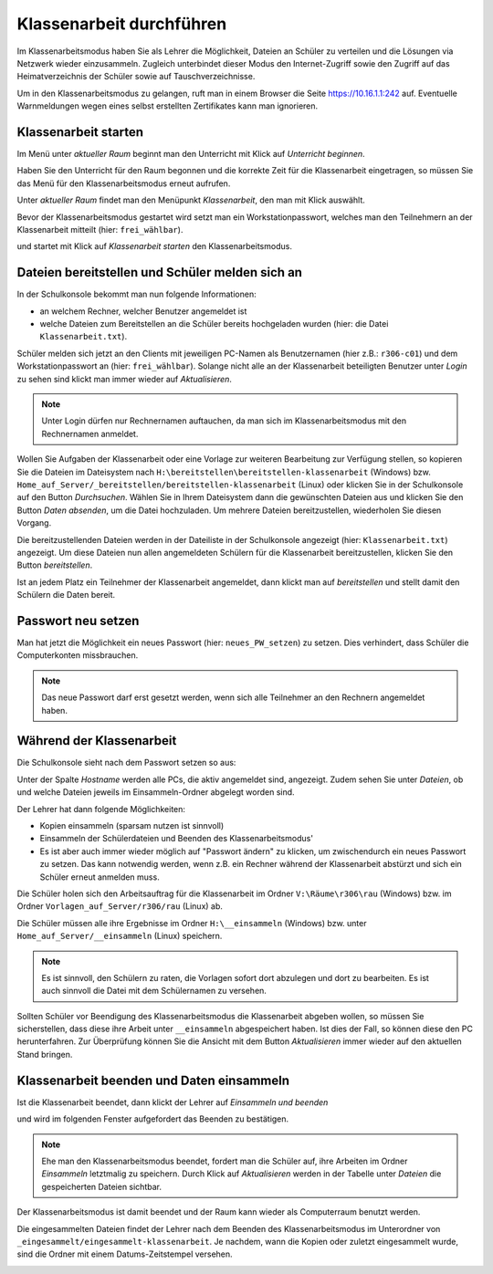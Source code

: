 ===========================
 Klassenarbeit durchführen
===========================

Im Klassenarbeitsmodus haben Sie als Lehrer die Möglichkeit, Dateien an Schüler zu verteilen und die Lösungen via Netzwerk wieder einzusammeln. Zugleich unterbindet dieser Modus den Internet-Zugriff sowie den Zugriff auf das Heimatverzeichnis der Schüler sowie auf Tauschverzeichnisse.

Um in den Klassenarbeitsmodus zu gelangen, ruft man in einem Browser die Seite 
https://10.16.1.1:242 auf. Eventuelle Warnmeldungen wegen eines selbst erstellten Zertifikates 
kann man ignorieren.

.. image:: media/login1.png

Klassenarbeit starten
=====================

Im Menü unter `aktueller Raum` beginnt man den Unterricht mit Klick auf `Unterricht beginnen`. 

.. image:: media/class-start.png

Haben Sie den Unterricht für den Raum begonnen und die korrekte Zeit
für die Klassenarbeit eingetragen, so müssen Sie das Menü für den
Klassenarbeitsmodus erneut aufrufen.

Unter `aktueller Raum` findet man den Menüpunkt `Klassenarbeit`, den man mit Klick auswählt.

.. image:: media/currentroom-test.png 

Bevor der Klassenarbeitsmodus gestartet wird setzt man ein Workstationpasswort, welches man den Teilnehmern an der Klassenarbeit mitteilt (hier: ``frei_wählbar``).

.. image:: media/set-password-start-test.png

und startet mit Klick auf `Klassenarbeit starten` den Klassenarbeitsmodus.

Dateien bereitstellen und Schüler melden sich an
================================================

In der Schulkonsole bekommt man nun folgende Informationen:

- an welchem Rechner, welcher Benutzer angemeldet ist
- welche Dateien zum Bereitstellen an die Schüler bereits hochgeladen wurden (hier: die Datei ``Klassenarbeit.txt``).

Schüler melden sich jetzt an den Clients mit jeweiligen PC-Namen als
Benutzernamen (hier z.B.: ``r306-c01``) und dem Workstationpasswort an
(hier: ``frei_wählbar``). Solange nicht alle an der Klassenarbeit
beteiligten Benutzer unter `Login` zu sehen sind klickt man immer
wieder auf `Aktualisieren`.

.. note:: Unter Login dürfen nur Rechnernamen auftauchen, da man sich
          im Klassenarbeitsmodus mit den Rechnernamen
          anmeldet. 

.. image:: media/provide-files.png

Wollen Sie Aufgaben der Klassenarbeit oder eine Vorlage zur weiteren
Bearbeitung zur Verfügung stellen, so kopieren Sie die Dateien im
Dateisystem nach ``H:\bereitstellen\bereitstellen-klassenarbeit``
(Windows)
bzw. ``Home_auf_Server/_bereitstellen/bereitstellen-klassenarbeit``
(Linux) oder klicken Sie in der Schulkonsole auf den Button
`Durchsuchen`. Wählen Sie in Ihrem Dateisystem dann die gewünschten
Dateien aus und klicken Sie den Button `Daten absenden`, um die Datei
hochzuladen. Um mehrere Dateien bereitzustellen, wiederholen Sie
diesen Vorgang.

Die bereitzustellenden Dateien werden in der Dateiliste in der
Schulkonsole angezeigt (hier: ``Klassenarbeit.txt``) angezeigt. Um
diese Dateien nun allen angemeldeten Schülern für die Klassenarbeit
bereitzustellen, klicken Sie den Button `bereitstellen`.

Ist an jedem Platz ein Teilnehmer der Klassenarbeit angemeldet, dann
klickt man auf `bereitstellen` und stellt damit den Schülern die Daten
bereit.

Passwort neu setzen
===================

Man hat jetzt die Möglichkeit ein neues Passwort (hier:
``neues_PW_setzen``) zu setzen. Dies verhindert, dass Schüler die
Computerkonten missbrauchen.

.. image:: media/set-password-second-time.png

.. note:: Das neue Passwort darf erst gesetzt werden, wenn sich alle Teilnehmer an den Rechnern angemeldet haben.

Während der Klassenarbeit
=========================

Die Schulkonsole sieht nach dem Passwort setzen so aus:

.. image:: media/during-test.png

Unter der Spalte `Hostname` werden alle PCs, die aktiv angemeldet
sind, angezeigt. Zudem sehen Sie unter `Dateien`, ob und welche
Dateien jeweils im Einsammeln-Ordner abgelegt worden sind.

Der Lehrer hat dann folgende Möglichkeiten:

- Kopien einsammeln (sparsam nutzen ist sinnvoll)
- Einsammeln der Schülerdateien und Beenden des Klassenarbeitsmodus'
- Es ist aber auch immer wieder möglich auf "Passwort ändern" zu klicken, um zwischendurch ein neues Passwort zu setzen. Das kann notwendig werden, wenn z.B. ein Rechner während der Klassenarbeit abstürzt und sich ein Schüler erneut anmelden muss.

Die Schüler holen sich den Arbeitsauftrag für die Klassenarbeit im Ordner ``V:\Räume\r306\rau`` (Windows) bzw. im Ordner ``Vorlagen_auf_Server/r306/rau`` (Linux) ab.

.. image:: media/students-view-winclient.png

Die Schüler müssen alle ihre Ergebnisse im Ordner ``H:\__einsammeln``
(Windows) bzw. unter ``Home_auf_Server/__einsammeln`` (Linux)
speichern.

.. note:: Es ist sinnvoll, den Schülern zu raten, die Vorlagen sofort
	  dort abzulegen und dort zu bearbeiten. Es ist auch sinnvoll die Datei
	  mit dem Schülernamen zu versehen.

.. image:: media/students-saveto-winclient.png

Sollten Schüler vor Beendigung des Klassenarbeitsmodus die Klassenarbeit abgeben wollen, so müssen Sie sicherstellen, dass diese ihre Arbeit unter ``__einsammeln`` abgespeichert haben. Ist dies der Fall, so können diese den PC herunterfahren. Zur Überprüfung können Sie die Ansicht mit dem Button `Aktualisieren` immer wieder auf den aktuellen Stand bringen.

Klassenarbeit beenden und Daten einsammeln
==========================================

Ist die Klassenarbeit beendet, dann klickt der Lehrer auf `Einsammeln und beenden`

.. image:: media/collect-and-finish.png

und wird im folgenden Fenster aufgefordert das Beenden zu bestätigen.

.. image:: media/confirm-finish.png

.. note:: Ehe man den Klassenarbeitsmodus beendet, fordert man die
          Schüler auf, ihre Arbeiten im Ordner `Einsammeln` letztmalig
          zu speichern. Durch Klick auf `Aktualisieren` werden in der
          Tabelle unter `Dateien` die gespeicherten Dateien sichtbar.

Der Klassenarbeitsmodus ist damit beendet und der Raum kann wieder als Computerraum benutzt werden.

Die eingesammelten Dateien findet der Lehrer nach dem Beenden des
Klassenarbeitsmodus im Unterordner von
``_eingesammelt/eingesammelt-klassenarbeit``. Je nachdem, wann die
Kopien oder zuletzt eingesammelt wurde, sind die Ordner mit einem
Datums-Zeitstempel versehen.

.. image:: media/collected-folderview1.png 
.. image:: media/collected-folderview2.png

